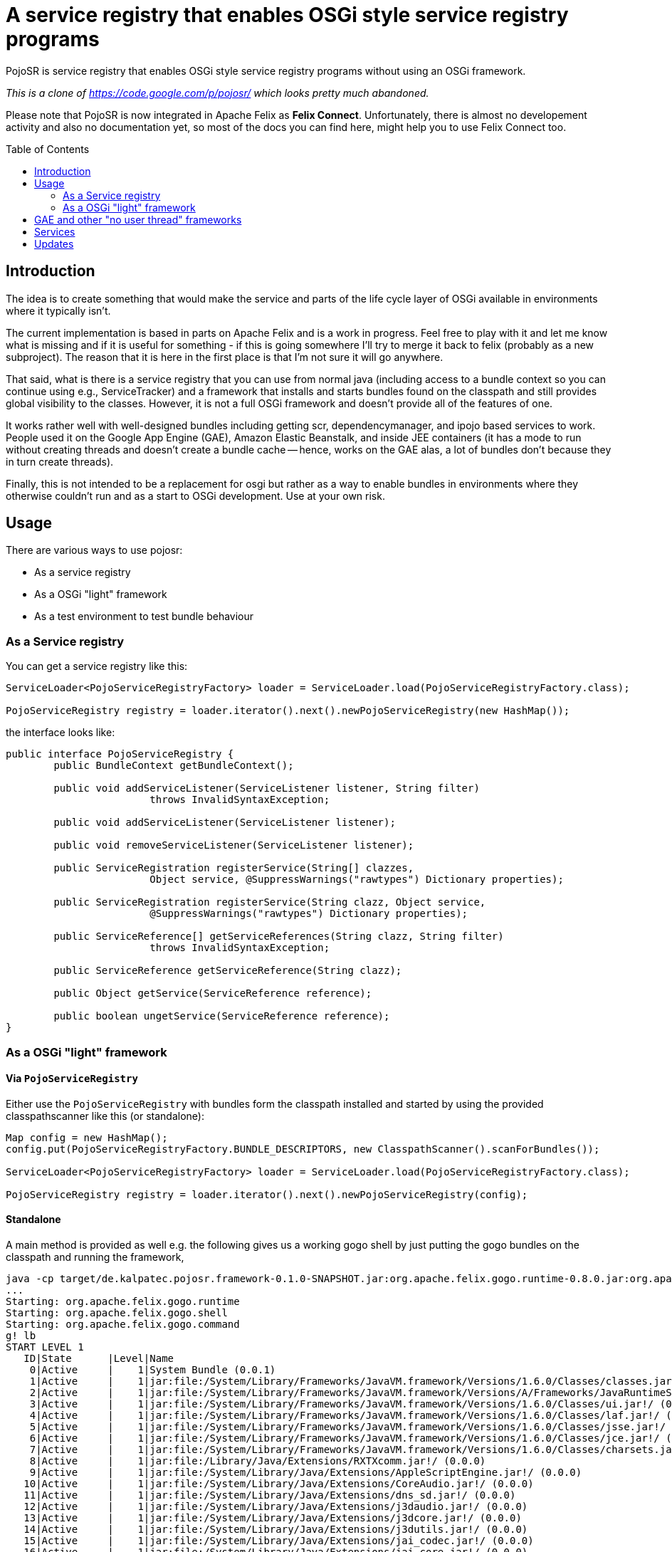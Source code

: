 = A service registry that enables OSGi style service registry programs
:toc: 
:toc-placement: preamble

PojoSR is service registry that enables OSGi style service registry programs without using an OSGi framework.

_This is a clone of https://code.google.com/p/pojosr/ which looks pretty much abandoned._

Please note that PojoSR is now integrated in Apache Felix as *Felix Connect*. Unfortunately, there is almost no developement activity and also no documentation yet, so most of the docs you can find here, might help you to use Felix Connect too.


== Introduction

The idea is to create something that would make the service and parts of the life cycle layer of OSGi available in environments where it typically isn't.

The current implementation is based in parts on Apache Felix and is a work in progress.
Feel free to play with it and let me know what is missing and if it is useful for something - if this is going somewhere I'll try to merge it back to felix (probably as a new subproject).
The reason that it is here in the first place is that I'm not sure it will go anywhere.

That said, what is there is a service registry that you can use from normal java (including access to a bundle context so you can continue using e.g., ServiceTracker) and a framework that installs and starts bundles found on the classpath and still provides global visibility to the classes.
However, it is not a full OSGi framework and doesn't provide all of the features of one.

It works rather well with well-designed bundles including getting scr, dependencymanager, and ipojo based services to work.
People used it on the Google App Engine (GAE), Amazon Elastic Beanstalk, and inside JEE containers (it has a mode to run without creating threads and doesn't create a bundle cache -- hence, works on the GAE alas, a lot of bundles don't because they in turn create threads).

Finally, this is not intended to be a replacement for osgi but rather as a way to enable bundles in environments where they otherwise couldn't run and as a start to OSGi development.
Use at your own risk.

== Usage

There are various ways to use pojosr:

* As a service registry
* As a OSGi "light" framework 
* As a test environment to test bundle behaviour

=== As a Service registry

You can get a service registry like this:

[source,java]
--
ServiceLoader<PojoServiceRegistryFactory> loader = ServiceLoader.load(PojoServiceRegistryFactory.class);

PojoServiceRegistry registry = loader.iterator().next().newPojoServiceRegistry(new HashMap());
--

the interface looks like:

[source,java]
--
public interface PojoServiceRegistry {
        public BundleContext getBundleContext();

        public void addServiceListener(ServiceListener listener, String filter)
                        throws InvalidSyntaxException;

        public void addServiceListener(ServiceListener listener);

        public void removeServiceListener(ServiceListener listener);

        public ServiceRegistration registerService(String[] clazzes,
                        Object service, @SuppressWarnings("rawtypes") Dictionary properties);

        public ServiceRegistration registerService(String clazz, Object service,
                        @SuppressWarnings("rawtypes") Dictionary properties);

        public ServiceReference[] getServiceReferences(String clazz, String filter)
                        throws InvalidSyntaxException;

        public ServiceReference getServiceReference(String clazz);

        public Object getService(ServiceReference reference);

        public boolean ungetService(ServiceReference reference);
}
--

=== As a OSGi "light" framework

==== Via `PojoServiceRegistry`

Either use the `PojoServiceRegistry` with bundles form the classpath installed and started by using the provided classpathscanner like this (or standalone):

[source,java]
--
Map config = new HashMap();
config.put(PojoServiceRegistryFactory.BUNDLE_DESCRIPTORS, new ClasspathScanner().scanForBundles());

ServiceLoader<PojoServiceRegistryFactory> loader = ServiceLoader.load(PojoServiceRegistryFactory.class);

PojoServiceRegistry registry = loader.iterator().next().newPojoServiceRegistry(config);
--

==== Standalone

A main method is provided as well e.g. the following gives us a working gogo shell by just putting the gogo bundles on the classpath and running the framework,

[source]
--
java -cp target/de.kalpatec.pojosr.framework-0.1.0-SNAPSHOT.jar:org.apache.felix.gogo.runtime-0.8.0.jar:org.apache.felix.gogo.shell-0.8.0.jar:org.apache.felix.gogo.command-0.8.0.jar de.kalpatec.pojosr.framework.PojoSR
...
Starting: org.apache.felix.gogo.runtime
Starting: org.apache.felix.gogo.shell
Starting: org.apache.felix.gogo.command
g! lb
START LEVEL 1
   ID|State      |Level|Name
    0|Active     |    1|System Bundle (0.0.1)
    1|Active     |    1|jar:file:/System/Library/Frameworks/JavaVM.framework/Versions/1.6.0/Classes/classes.jar!/ (0.0.0)
    2|Active     |    1|jar:file:/System/Library/Frameworks/JavaVM.framework/Versions/A/Frameworks/JavaRuntimeSupport.framework/Versions/A/Resources/Java/JavaRuntimeSupport.jar!/ (0.0.0)
    3|Active     |    1|jar:file:/System/Library/Frameworks/JavaVM.framework/Versions/1.6.0/Classes/ui.jar!/ (0.0.0)
    4|Active     |    1|jar:file:/System/Library/Frameworks/JavaVM.framework/Versions/1.6.0/Classes/laf.jar!/ (0.0.0)
    5|Active     |    1|jar:file:/System/Library/Frameworks/JavaVM.framework/Versions/1.6.0/Classes/jsse.jar!/ (0.0.0)
    6|Active     |    1|jar:file:/System/Library/Frameworks/JavaVM.framework/Versions/1.6.0/Classes/jce.jar!/ (0.0.0)
    7|Active     |    1|jar:file:/System/Library/Frameworks/JavaVM.framework/Versions/1.6.0/Classes/charsets.jar!/ (0.0.0)
    8|Active     |    1|jar:file:/Library/Java/Extensions/RXTXcomm.jar!/ (0.0.0)
    9|Active     |    1|jar:file:/System/Library/Java/Extensions/AppleScriptEngine.jar!/ (0.0.0)
   10|Active     |    1|jar:file:/System/Library/Java/Extensions/CoreAudio.jar!/ (0.0.0)
   11|Active     |    1|jar:file:/System/Library/Java/Extensions/dns_sd.jar!/ (0.0.0)
   12|Active     |    1|jar:file:/System/Library/Java/Extensions/j3daudio.jar!/ (0.0.0)
   13|Active     |    1|jar:file:/System/Library/Java/Extensions/j3dcore.jar!/ (0.0.0)
   14|Active     |    1|jar:file:/System/Library/Java/Extensions/j3dutils.jar!/ (0.0.0)
   15|Active     |    1|jar:file:/System/Library/Java/Extensions/jai_codec.jar!/ (0.0.0)
   16|Active     |    1|jar:file:/System/Library/Java/Extensions/jai_core.jar!/ (0.0.0)
   17|Active     |    1|jar:file:/System/Library/Java/Extensions/mlibwrapper_jai.jar!/ (0.0.0)
   18|Active     |    1|jar:file:/System/Library/Java/Extensions/MRJToolkit.jar!/ (0.0.0)
   19|Active     |    1|jar:file:/System/Library/Java/Extensions/QTJava.zip!/ (0.0.0)
   20|Active     |    1|jar:file:/System/Library/Java/Extensions/vecmath.jar!/ (0.0.0)
   21|Active     |    1|jar:file:/System/Library/Frameworks/JavaVM.framework/Versions/1.6.0/Home/lib/ext/apple_provider.jar!/ (0.0.0)
   22|Active     |    1|jar:file:/System/Library/Frameworks/JavaVM.framework/Versions/1.6.0/Home/lib/ext/dnsns.jar!/ (0.0.0)
   23|Active     |    1|jar:file:/System/Library/Frameworks/JavaVM.framework/Versions/1.6.0/Home/lib/ext/js-engine.jar!/ (0.0.0)
   24|Active     |    1|jar:file:/System/Library/Frameworks/JavaVM.framework/Versions/1.6.0/Home/lib/ext/js.jar!/ (0.0.0)
   25|Active     |    1|jar:file:/System/Library/Frameworks/JavaVM.framework/Versions/1.6.0/Home/lib/ext/localedata.jar!/ (0.0.0)
   26|Active     |    1|jar:file:/System/Library/Frameworks/JavaVM.framework/Versions/1.6.0/Home/lib/ext/sunjce_provider.jar!/ (0.0.0)
   27|Active     |    1|jar:file:/System/Library/Frameworks/JavaVM.framework/Versions/1.6.0/Home/lib/ext/sunpkcs11.jar!/ (0.0.0)
   28|Active     |    1|Apache Felix Gogo Runtime (0.8.0)
   29|Active     |    1|Apache Felix Gogo Shell (0.8.0)
   30|Active     |    1|Apache Felix Gogo Command (0.8.0)
g! 
--

== GAE and other "no user thread" frameworks

The GAE doesn't allow threads so there is a property to deliver all events synchronous:

[source]
--
-Dde.kalpatec.pojosr.framework.events.sync=true
--

== Services

There is a `PackageAdmin` and a `StartLevel` service but they don't do anything (just published because quite some interesting bundles have dependencies on them). 

== Updates

2012-11-07:: Download the new bare version 0.2.1 from maven: com.googlecode.pojosr:de.kalpatec.pojosr.framework.bare:0.2.1 or from the downloads section.

2012-11-07:: Download version 0.2.1 from maven: com.googlecode.pojosr:de.kalpatec.pojosr.framework:0.2.1 or from the downloads section.

2012-11-04:: Download version 0.2.0 from maven: com.googlecode.pojosr:de.kalpatec.pojosr.framework:0.2.0 or from the downloads section.

2011-10-12:: Download version 0.1.8 from maven: com.googlecode.pojosr:de.kalpatec.pojosr.framework:0.1.8 or from the downloads section.

2011-10-12:: Download version 0.1.6 from maven: com.googlecode.pojosr:de.kalpatec.pojosr.framework:0.1.6 or from the downloads section.

2011-08-30:: Download version 0.1.4 from maven: com.googlecode.pojosr:de.kalpatec.pojosr.framework:0.1.4.

2011-08-29:: Download version 0.1.4 from the downloads section. 
